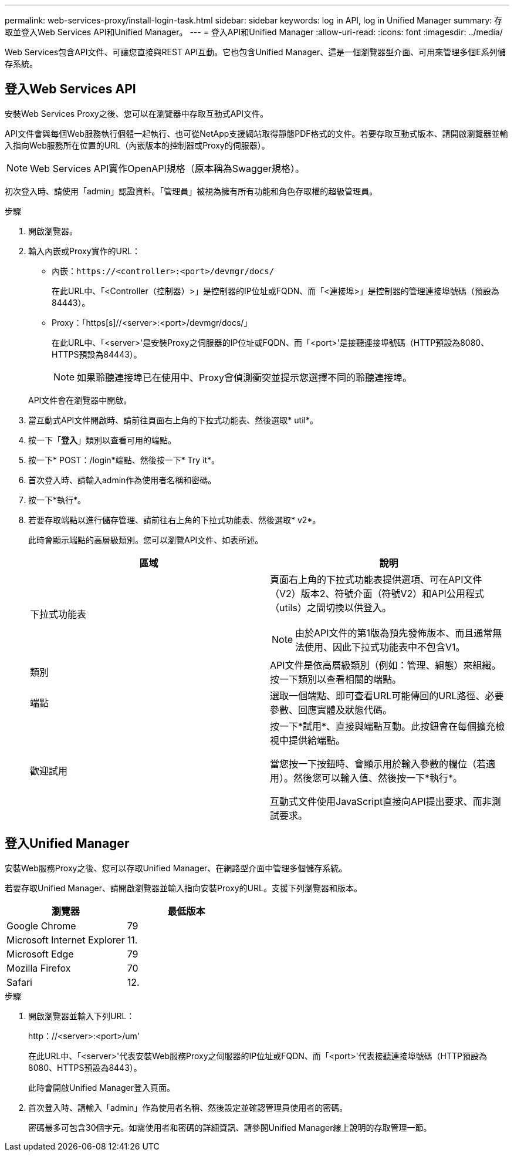---
permalink: web-services-proxy/install-login-task.html 
sidebar: sidebar 
keywords: log in API, log in Unified Manager 
summary: 存取並登入Web Services API和Unified Manager。 
---
= 登入API和Unified Manager
:allow-uri-read: 
:icons: font
:imagesdir: ../media/


[role="lead"]
Web Services包含API文件、可讓您直接與REST API互動。它也包含Unified Manager、這是一個瀏覽器型介面、可用來管理多個E系列儲存系統。



== 登入Web Services API

安裝Web Services Proxy之後、您可以在瀏覽器中存取互動式API文件。

API文件會與每個Web服務執行個體一起執行、也可從NetApp支援網站取得靜態PDF格式的文件。若要存取互動式版本、請開啟瀏覽器並輸入指向Web服務所在位置的URL（內嵌版本的控制器或Proxy的伺服器）。


NOTE: Web Services API實作OpenAPI規格（原本稱為Swagger規格）。

初次登入時、請使用「admin」認證資料。「管理員」被視為擁有所有功能和角色存取權的超級管理員。

.步驟
. 開啟瀏覽器。
. 輸入內嵌或Proxy實作的URL：
+
** 內嵌：`+https://<controller>:<port>/devmgr/docs/+`
+
在此URL中、「<Controller（控制器）>」是控制器的IP位址或FQDN、而「<連接埠>」是控制器的管理連接埠號碼（預設為84443）。

** Proxy：「+https[s]//<server>:<port>/devmgr/docs/+」
+
在此URL中、「<server>'是安裝Proxy之伺服器的IP位址或FQDN、而「<port>'是接聽連接埠號碼（HTTP預設為8080、HTTPS預設為84443）。

+

NOTE: 如果聆聽連接埠已在使用中、Proxy會偵測衝突並提示您選擇不同的聆聽連接埠。

+
API文件會在瀏覽器中開啟。



. 當互動式API文件開啟時、請前往頁面右上角的下拉式功能表、然後選取* util*。
. 按一下「*登入*」類別以查看可用的端點。
. 按一下* POST：/login*端點、然後按一下* Try it*。
. 首次登入時、請輸入admin作為使用者名稱和密碼。
. 按一下*執行*。
. 若要存取端點以進行儲存管理、請前往右上角的下拉式功能表、然後選取* v2*。
+
此時會顯示端點的高層級類別。您可以瀏覽API文件、如表所述。

+
|===
| 區域 | 說明 


 a| 
下拉式功能表
 a| 
頁面右上角的下拉式功能表提供選項、可在API文件（V2）版本2、符號介面（符號V2）和API公用程式（utils）之間切換以供登入。


NOTE: 由於API文件的第1版為預先發佈版本、而且通常無法使用、因此下拉式功能表中不包含V1。



 a| 
類別
 a| 
API文件是依高層級類別（例如：管理、組態）來組織。按一下類別以查看相關的端點。



 a| 
端點
 a| 
選取一個端點、即可查看URL可能傳回的URL路徑、必要參數、回應實體及狀態代碼。



 a| 
歡迎試用
 a| 
按一下*試用*、直接與端點互動。此按鈕會在每個擴充檢視中提供給端點。

當您按一下按鈕時、會顯示用於輸入參數的欄位（若適用）。然後您可以輸入值、然後按一下*執行*。

互動式文件使用JavaScript直接向API提出要求、而非測試要求。

|===




== 登入Unified Manager

安裝Web服務Proxy之後、您可以存取Unified Manager、在網路型介面中管理多個儲存系統。

若要存取Unified Manager、請開啟瀏覽器並輸入指向安裝Proxy的URL。支援下列瀏覽器和版本。

|===
| 瀏覽器 | 最低版本 


 a| 
Google Chrome
 a| 
79



 a| 
Microsoft Internet Explorer
 a| 
11.



 a| 
Microsoft Edge
 a| 
79



 a| 
Mozilla Firefox
 a| 
70



 a| 
Safari
 a| 
12.

|===
.步驟
. 開啟瀏覽器並輸入下列URL：
+
+http：//<server>:<port>/um+'

+
在此URL中、「<server>'代表安裝Web服務Proxy之伺服器的IP位址或FQDN、而「<port>'代表接聽連接埠號碼（HTTP預設為8080、HTTPS預設為8443）。

+
此時會開啟Unified Manager登入頁面。

. 首次登入時、請輸入「admin」作為使用者名稱、然後設定並確認管理員使用者的密碼。
+
密碼最多可包含30個字元。如需使用者和密碼的詳細資訊、請參閱Unified Manager線上說明的存取管理一節。


